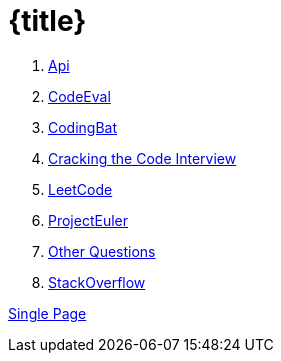 = {title}

. <<api.adoc#,              Api>>
. <<codeeveal.adoc#,        CodeEval>>
. <<codingbat.adoc#,        CodingBat>>
. <<crackingthecode.adoc#,  Cracking the Code Interview>>
. <<leetcode.adoc#,         LeetCode>>
. <<projecteuler.adoc#,     ProjectEuler>>
. <<questions.adoc#,        Other Questions>>
. <<stackoverflow.adoc#,    StackOverflow>>

<<all.adoc#,                Single Page>>
